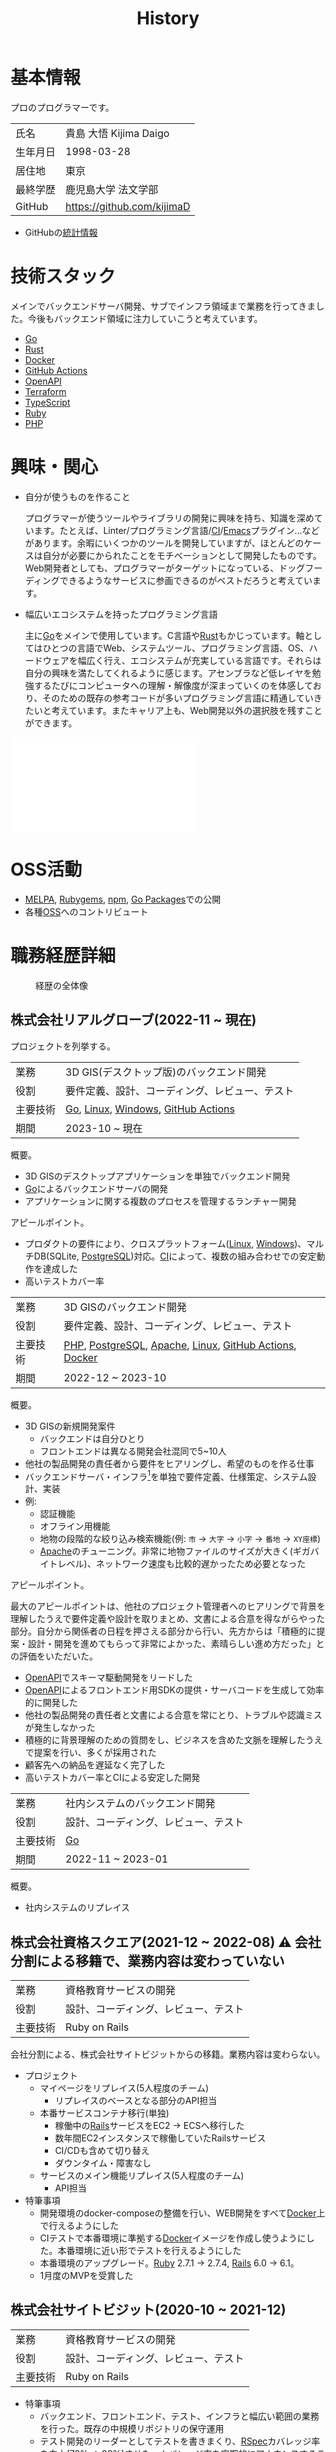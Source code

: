 :PROPERTIES:
:ID:       a0f58a2a-e92d-496e-9c81-dc5401ab314f
:mtime:    20241109133430
:ctime:    20210817003906
:END:
#+title: History
* 基本情報

プロのプログラマーです。

|        |                            |
|--------+----------------------------|
| 氏名    | 貴島 大悟 Kijima Daigo       |
| 生年月日 | 1998-03-28                 |
| 居住地  | 東京                        |
| 最終学歴 | 鹿児島大学 法文学部           |
| GitHub | https://github.com/kijimaD |

- GitHubの[[https://github.com/kijimaD/central][統計情報]]

* 技術スタック

メインでバックエンドサーバ開発、サブでインフラ領域まで業務を行ってきました。今後もバックエンド領域に注力していこうと考えています。

- [[id:7cacbaa3-3995-41cf-8b72-58d6e07468b1][Go]]
- [[id:ddc21510-6693-4c1e-9070-db0dd2a8160b][Rust]]
- [[id:1658782a-d331-464b-9fd7-1f8233b8b7f8][Docker]]
- [[id:2d35ac9e-554a-4142-bba7-3c614cbfe4c4][GitHub Actions]]
- [[id:a833c386-3cca-49eb-969a-5af58991250d][OpenAPI]]
- [[id:9f6b36fd-a680-42db-a6f4-0ea21b355bc2][Terraform]]
- [[id:ad1527ee-63b3-4a9b-a553-10899f57c234][TypeScript]]
- [[id:cfd092c4-1bb2-43d3-88b1-9f647809e546][Ruby]]
- [[id:82360e75-76ce-4efa-aa24-f93adfce1f50][PHP]]

* 興味・関心

- 自分が使うものを作ること

  プログラマーが使うツールやライブラリの開発に興味を持ち、知識を深めています。たとえば、Linter/プログラミング言語/[[id:eaf6ed04-7927-4a16-ba94-fbb9f6e76166][CI]]/[[id:1ad8c3d5-97ba-4905-be11-e6f2626127ad][Emacs]]プラグイン…などがあります。余暇にいくつかのツールを開発していますが、ほとんどのケースは自分が必要にかられたことをモチベーションとして開発したものです。Web開発者としても、プログラマーがターゲットになっている、ドッグフーディングできるようなサービスに参画できるのがベストだろうと考えています。

- 幅広いエコシステムを持ったプログラミング言語

  主に[[id:7cacbaa3-3995-41cf-8b72-58d6e07468b1][Go]]をメインで使用しています。C言語や[[id:ddc21510-6693-4c1e-9070-db0dd2a8160b][Rust]]もかじっています。軸としてはひとつの言語でWeb、システムツール、プログラミング言語、OS、ハードウェアを幅広く行え、エコシステムが充実している言語です。それらは自分の興味を満たしてくれるように感じます。アセンブラなど低レイヤを勉強するたびにコンピュータへの理解・解像度が深まっていくのを体感しており、そのための既存の参考コードが多いプログラミング言語に精通していきたいと考えています。またキャリア上も、Web開発以外の選択肢を残すことができます。

#+caption: ページ間のリンクを示す
#+BEGIN_EXPORT html
<script defer src='https://cdnjs.cloudflare.com/ajax/libs/d3/7.2.1/d3.min.js' integrity='sha512-wkduu4oQG74ySorPiSRStC0Zl8rQfjr/Ty6dMvYTmjZw6RS5bferdx8TR7ynxeh79ySEp/benIFFisKofMjPbg==' crossorigin='anonymous' referrerpolicy='no-referrer'></script>
<script defer src='js/graph.js'></script>

<div id="main-graph">
  <svg>
  <defs>
    <filter x="0" y="0" width="1" height="1" id="solid">
      <feflood flood-color="#f7f7f7" flood-opacity="0.9"></feflood>
      <fecomposite in="SourceGraphic" operator="xor"></fecomposite>
    </filter>
  </defs>
  <rect id="base_rect" width="100%" height="100%" fill="#ffffff"></rect>
  </svg>
</div>
#+END_EXPORT

* OSS活動

- [[https://melpa.org/#/?q=kijimad][MELPA]], [[https://rubygems.org/profiles/kijimaD][Rubygems]], [[https://www.npmjs.com/~kijimad][npm]], [[https://pkg.go.dev/search?q=kijimaD][Go Packages]]での公開
- 各種[[id:bb71747d-8599-4aee-b747-13cb44c05773][OSS]]へのコントリビュート
* 職務経歴詳細

#+caption: 経歴の全体像
[[file:./images/20240430-history.drawio.svg]]

** 株式会社リアルグローブ(2022-11 ~ 現在)

プロジェクトを列挙する。

|        |                                        |
|--------+----------------------------------------|
| 業務    | 3D GIS(デスクトップ版)のバックエンド開発     |
| 役割    | 要件定義、設計、コーディング、レビュー、テスト |
| 主要技術 | [[id:7cacbaa3-3995-41cf-8b72-58d6e07468b1][Go]], [[id:7a81eb7c-8e2b-400a-b01a-8fa597ea527a][Linux]], [[id:a15d346a-f82e-4796-a78b-85a8d227f0ef][Windows]], [[id:2d35ac9e-554a-4142-bba7-3c614cbfe4c4][GitHub Actions]]     |
| 期間    | 2023-10 ~ 現在                          |

概要。

- 3D GISのデスクトップアプリケーションを単独でバックエンド開発
- [[id:7cacbaa3-3995-41cf-8b72-58d6e07468b1][Go]]によるバックエンドサーバの開発
- アプリケーションに関する複数のプロセスを管理するランチャー開発

アピールポイント。

- プロダクトの要件により、クロスプラットフォーム([[id:7a81eb7c-8e2b-400a-b01a-8fa597ea527a][Linux]], [[id:a15d346a-f82e-4796-a78b-85a8d227f0ef][Windows]])、マルチDB(SQLite, [[id:752d725e-b834-4784-8110-c58f89bd4fa2][PostgreSQL]])対応。[[id:eaf6ed04-7927-4a16-ba94-fbb9f6e76166][CI]]によって、複数の組み合わせでの安定動作を達成した
- 高いテストカバー率

|        |                                                        |
|--------+--------------------------------------------------------|
| 業務    | 3D GISのバックエンド開発                                  |
| 役割    | 要件定義、設計、コーディング、レビュー、テスト                 |
| 主要技術 | [[id:82360e75-76ce-4efa-aa24-f93adfce1f50][PHP]], [[id:752d725e-b834-4784-8110-c58f89bd4fa2][PostgreSQL]], [[id:280d1f99-2c9f-47f9-aa05-9e394c5a07d4][Apache]], [[id:7a81eb7c-8e2b-400a-b01a-8fa597ea527a][Linux]], [[id:2d35ac9e-554a-4142-bba7-3c614cbfe4c4][GitHub Actions]], [[id:1658782a-d331-464b-9fd7-1f8233b8b7f8][Docker]] |
| 期間    | 2022-12 ~ 2023-10                                      |

概要。

- 3D GISの新規開発案件
  - バックエンドは自分ひとり
  - フロントエンドは異なる開発会社混同で5~10人
- 他社の製品開発の責任者から要件をヒアリングし、希望のものを作る仕事
- バックエンドサーバ・インフラ[fn:1]を単独で要件定義、仕様策定、システム設計、実装
- 例:
  - 認証機能
  - オフライン用機能
  - 地物の段階的な絞り込み検索機能(例: ~市~ → ~大字~ → ~小字~ → ~番地~ → ~XY座標~)
  - [[id:280d1f99-2c9f-47f9-aa05-9e394c5a07d4][Apache]]のチューニング。非常に地物ファイルのサイズが大きく(ギガバイトレベル)、ネットワーク速度も比較的遅かったため必要となった

アピールポイント。

最大のアピールポイントは、他社のプロジェクト管理者へのヒアリングで背景を理解したうえで要件定義や設計を取りまとめ、文書による合意を得ながらやった部分。自分から関係者の日程を押さえる部分から行い、先方からは「積極的に提案・設計・開発を進めてもらって非常によかった、素晴らしい進め方だった」との評価をいただいた。

- [[id:a833c386-3cca-49eb-969a-5af58991250d][OpenAPI]]でスキーマ駆動開発をリードした
- [[id:a833c386-3cca-49eb-969a-5af58991250d][OpenAPI]]によるフロントエンド用SDKの提供・サーバコードを生成して効率的に開発した
- 他社の製品開発の責任者と文書による合意を常にとり、トラブルや認識ミスが発生しなかった
- 積極的に背景理解のための質問をし、ビジネスを含めた文脈を理解したうえで提案を行い、多くが採用された
- 顧客先への納品を遅延なく完了した
- 高いテストカバー率とCIによる安定した開発

|        |                                |
|--------+--------------------------------|
| 業務    | 社内システムのバックエンド開発      |
| 役割    | 設計、コーディング、レビュー、テスト |
| 主要技術 | [[id:7cacbaa3-3995-41cf-8b72-58d6e07468b1][Go]]                             |
| 期間    | 2022-11 ~ 2023-01              |

概要。

- 社内システムのリプレイス

** 株式会社資格スクエア(2021-12 ~ 2022-08) ⚠ 会社分割による移籍で、業務内容は変わっていない

|        |                                |
|--------+--------------------------------|
| 業務    | 資格教育サービスの開発             |
| 役割    | 設計、コーディング、レビュー、テスト |
| 主要技術 | Ruby on Rails                  |

会社分割による、株式会社サイトビジットからの移籍。業務内容は変わらない。

- プロジェクト
  - マイページをリプレイス(5人程度のチーム)
    - リプレイスのベースとなる部分のAPI担当
  - 本番サービスコンテナ移行(単独)
    - 稼働中の[[id:e04aa1a3-509c-45b2-ac64-53d69c961214][Rails]]サービスをEC2 → ECSへ移行した
    - 数年間EC2インスタンスで稼働していたRailsサービス
    - CI/CDも含めて切り替え
    - ダウンタイム・障害なし
  - サービスのメイン機能リプレイス(5人程度のチーム)
    - API担当

- 特筆事項
  - 開発環境のdocker-composeの整備を行い、WEB開発をすべて[[id:1658782a-d331-464b-9fd7-1f8233b8b7f8][Docker]]上で行えるようにした
  - CIテストで本番環境に準拠する[[id:1658782a-d331-464b-9fd7-1f8233b8b7f8][Docker]]イメージを作成し使うようにした。本番環境に近い形でテストを行えるようにした
  - 本番環境のアップグレード。[[id:cfd092c4-1bb2-43d3-88b1-9f647809e546][Ruby]] 2.7.1 -> 2.7.4, [[id:e04aa1a3-509c-45b2-ac64-53d69c961214][Rails]] 6.0 -> 6.1。
  - 1月度のMVPを受賞した

** 株式会社サイトビジット(2020-10 ~ 2021-12)

|        |                                |
|--------+--------------------------------|
| 業務    | 資格教育サービスの開発             |
| 役割    | 設計、コーディング、レビュー、テスト |
| 主要技術 | Ruby on Rails                  |

- 特筆事項
  - バックエンド、フロントエンド、テスト、インフラと幅広い範囲の業務を行った。既存の中規模リポジトリの保守運用
  - テスト開発のリーダーとしてテストを書きまくり、[[id:afccf86d-70b8-44c0-86a8-cdac25f7dfd3][RSpec]]カバレッジ率を向上(78% → 90%)させた。カバレッジ率を定期的にアナウンスすることで、チームに浸透させた。
  - 失敗率の高いテスト修正によるCI安定化
  - YouTube Analyticsを独自に詳細分析するGASプログラムを作成
  - 古いバージョンのRedashのデータ移行を伴う[[id:1658782a-d331-464b-9fd7-1f8233b8b7f8][Docker]]環境移行
  - 中規模のテーブル移行を伴う機能改修プロジェクト担当

* 大切にしていること

1. 好きなことをやる

  好きなことをやっているときが一番幸福で、能力を発揮できると考えています。好きにも程度があって、金を払ったりリスクを負っても追い求めるくらい好きなこと、を見つけてやり続けることが大切だと考えています。例えば昼はバイトをして夜演奏するミュージシャンは、好きの程度が非常に高いと考えています。

2. オープン

  単にアクセス可能にするだけでなく、時間・言語・文化的背景に依存しない情報をやりとりすることがオープンだと考えています。誰かの役に立つだけでなく、オープンにする人にも大きなメリットがあります。よりよくなるための圧力がかかり、さらに多くのフィードバックを受けられます。

* やりたいプロジェクト

やりたいと考える傾向があるプロジェクトを示し、価値観や方向性を表現する。細かく言い出すと無限にあるので、もっとも重視する3つを挙げる。あくまで「やりたい」であって、条件ではない。

1. 製品を自分で使えるプロジェクト
   - 余暇で作ってきたものはほとんど自分が使うもので、モチベーションを高く保ち続けてきた
   - 自分で使うことによって、使うプロダクトやユーザを理解できる。そして作り直しながら使うことで、モチベーションを高められる
2. コンピューティング自体が本質的価値であるプロジェクト
   - 例. IaaS, CI, CD, Monitoring, Logging, ミドルウェア開発...
   - コンピュータに興味が強い(製品の本質的価値と興味の適合)
   - 開発に比較的低レイヤーの知識を必要とする傾向があるとよい(必要となる技術領域と興味の適合)
3. 自分の意見を出す余地がある、出しやすい雰囲気のあるプロジェクト
   - 製品の文脈や背景を理解し、自分やチームが納得、合意したうえで開発を進めていきたい。視点の数と多様性によってよい製品になると考えていて、自分もその視点の1つとして責任を果たせると思っている

* プライベート年表
** 2024年

- Electronと[[id:7cacbaa3-3995-41cf-8b72-58d6e07468b1][Go]]でRSSフィードビューワ[[https://github.com/kijimaD/squall][squall]]を作成した
- ローカル用のPDFビューワ[[https://github.com/kijimaD/shelf][shelf]]を作成した
- [[https://github.com/kijimaD/ruins][自作ローグライクRPG]]の機能追加した
  - [[https://krkrz.github.io/][吉里吉里Z]]ライクなシンタックスで記述できるメッセージシステムを追加した
  - インベントリシステム(使用、装備、取得、廃棄)を追加した
  - フィールド上を移動できるようにした
- [[id:1319483b-3976-4a2c-b5b9-08f79fcc32be][X Window System]]用のスクリーンルーラー[[https://github.com/kijimaD/xruler][xruler]]を作った
- ノベルゲームエンジン[[https://github.com/kijimaD/nova][nova]]を作成した
- 自作ノベルゲームエンジンで夏目漱石の作品を記述した[[https://github.com/kijimaD/na2me][na2me]]を作った
  - プレイ: [[https://kijimad.github.io/na2me/][kijimad.github.io/na2me/]]
- 自作RPG [[https://github.com/kijimaD/ruins][ruins]]の機能追加した
  - 戦闘システム

** 2023年

- [[id:2d35ac9e-554a-4142-bba7-3c614cbfe4c4][GitHub Actions]]ライクなシンタックスで書けるタスクランナー[[https://github.com/kijimaD/gorun][gorun]]を作成した
- CLIでパズルゲームの倉庫番を楽しめる[[https://github.com/kijimaD/sokoban][sokoban]]をスクラッチで作成した
- [[id:a833c386-3cca-49eb-969a-5af58991250d][OpenAPI]]バリデーションツール[[https://github.com/kijimaD/oav][oav]]を作成した
- ミニマルなCPUエミュレータ[[https://github.com/kijimaD/minicpu][minicpu]]を作成した。本を参考に、[[id:7cacbaa3-3995-41cf-8b72-58d6e07468b1][Go]]で書き直した
- nand2tetrisの[[https://github.com/kijimaD/n2t/tree/main/asm][アセンブラ]]をGoで書いた
- 高速な通知ビューワ[[https://github.com/kijimaD/garbanzo][garbanzo]]を作成した
- 手作りのWebサーバ[[https://github.com/kijimaD/gsrv][gsrv]]を作成した
- 環境構築スクリプトをGoで書き直して、共通部分をライブラリ化した([[https://github.com/kijimaD/silver][silver]])
- Gitタグを元にファイルに記載されたバージョンを書き換えるコマンドラインツール[[https://github.com/kijimaD/carve][carve]]を作成した
- [[id:7cacbaa3-3995-41cf-8b72-58d6e07468b1][Go]]のアセンブリコードを出力するorg-babel拡張[[https://github.com/kijimaD/ob-go-asm][ob-go-asm]]を作成した
- [[https://github.com/prasathmani/tinyfilemanager][tinyfilemanager]]にファイルアップロードするコマンドラインツール[[https://github.com/kijimaD/upl][upl]]を作成した
  - ブラウザでのアップロードが制限されている特殊環境で、Tiny File ManagerがAPIリクエスト非対応だったため作成した...

** 2022年

- このサイトの開発環境・自動テスト・デプロイを[[id:1658782a-d331-464b-9fd7-1f8233b8b7f8][Docker]]コンテナで行うようにした(ビルドが[[id:1ad8c3d5-97ba-4905-be11-e6f2626127ad][Emacs]], [[id:cfd092c4-1bb2-43d3-88b1-9f647809e546][Ruby]], [[id:a6c9c9ad-d9b1-4e13-8992-75d8590e464c][Python]], sqliteに依存する)。本番環境の[[id:6b889822-21f1-4a3e-9755-e3ca52fa0bc4][GitHub]] Pagesへの展開と、ステージング用の[[id:b1541b6a-f4aa-4751-b270-7ced303f8985][Heroku]]へのコンテナデプロイ
- リポジトリの更新されていないファイルをコメントする[[id:2d35ac9e-554a-4142-bba7-3c614cbfe4c4][GitHub Actions]]、 [[https://github.com/kijimaD/StaleFile][StaleFile]]を作成した。[[https://github.com/marketplace/actions/stalefile][GitHub Marketplace]]で公開した
- パーマリンクからコードを展開する[[id:1ad8c3d5-97ba-4905-be11-e6f2626127ad][Emacs]]拡張[[https://github.com/kijimaD/ob-git-permalink][ob-git-permalink]]を作成してMelpaに投稿し、マージされた。
- ローグライクdigger_rsの作成(WIP)
- 自分用にカスタマイズしたUbuntuのisoイメージを作成した。USBに焼いて、すぐ自分用のクリーンな環境のマシンを作れるようになった
- 設定ファイルからgit管理してgit cloneを行える[[https://github.com/kijimaD/gclone][gclone]]を作成した
- GitHubの活動統計をとる[[https://github.com/kijimaD/act][act]]を作成した
- actを使ってリポジトリに情報を蓄積する[[https://github.com/kijimaD/central][central]]を作成した
- GitHubの言語の色に基づいたSVGバッジを生成する[[https://github.com/kijimaD/maru][maru]]を作成した
- ライフゲームwebアプリ[[https://github.com/kijimaD/golife][golife]]を作成した
- [[id:6b889822-21f1-4a3e-9755-e3ca52fa0bc4][GitHub]]のコードレビュー返信ツール[[https://github.com/kijimaD/gar][gar]]を作成した
- Emacsの設定ファイルを文書化した
  - [[https://kijimad.github.io/.emacs.d/][Kijimad Emacs Config]]

** 2021年

- [[id:dc50d818-d7d1-48a8-ad76-62ead617c670][React]]を学ぶためにカンバンアプリ[[https://github.com/kijimaD/kanbany][kanbany]]を作成した。
- Slackの絵文字カウンターをGoogle App Scriptで作成した。[[https://github.com/kijimaD/slack-emoji-counter][kijimaD/slack-emoji-counter]]
- [[id:1ad8c3d5-97ba-4905-be11-e6f2626127ad][Emacs]]パッケージ[[https://github.com/kijimaD/current-word-highlight][current-word-highlight]]を作成した。パッケージ管理システムリポジトリMelpaに投稿し、マージされた。(file: [[id:8c81068f-0e51-4d6d-bd1f-392ce8cb3a21][current-word-highlight]])
- Chrome拡張CreateLinkの、[[id:1ad8c3d5-97ba-4905-be11-e6f2626127ad][Emacs]]バージョン[[https://github.com/kijimaD/create-link][create-link]]を作成した。Melpaに投稿し、マージされた。[[id:f0cefeef-6f99-4ce2-bff7-db6e508f2c84][create-link]]
- [[id:d3394774-aba5-4167-bd18-f194eb2bd9ed][TextLint]]の、orgファイルに対応させる拡張[[https://github.com/kijimaD/textlint-plugin-org][textlint-plugin-org]]を作成、npmで公開した。[[https://github.com/textlint/textlint][TextLintのREADME]]にリンクを掲載した。(file: [[id:d3394774-aba5-4167-bd18-f194eb2bd9ed][TextLint]])
- [[id:cfd092c4-1bb2-43d3-88b1-9f647809e546][Ruby]]でローグライクを作成した(未完)。[[id:70f249a8-f8c8-4a7e-978c-8ff04ffd09c0][digger]]
- [[id:1ad8c3d5-97ba-4905-be11-e6f2626127ad][Emacs]]のプロンプトテーマのPRがマージされた。https://github.com/xuchunyang/eshell-git-prompt/pull/10
- [[id:1ad8c3d5-97ba-4905-be11-e6f2626127ad][Emacs]]の簡易ポータブル英和辞書を作成した。https://github.com/kijimaD/ej-dict [[id:4bfa17d7-18db-47d5-9f3c-5f3bb3c3231f][ej-dict]]
- [[id:cddd7435-414b-4f6b-bfbf-90c6c1bd77f0][projectile]]のバグを修正するPRがマージされた。https://github.com/bbatsov/projectile/pull/1700
- [[id:cddd7435-414b-4f6b-bfbf-90c6c1bd77f0][projectile]]の機能追加のPRがマージされた。https://github.com/bbatsov/projectile/pull/1702
- [[id:cddd7435-414b-4f6b-bfbf-90c6c1bd77f0][projectile]]のバグ修正のPRがマージされた。https://github.com/bbatsov/projectile/pull/1713
- その他誤字、broken linkの修正などでcontributeした。
- GemfileをエクスポートするgemをRubyGemsで公開した。 https://github.com/kijimaD/gemat

** 2020年

- 本のコードをベースに拡張し、[[id:cfd092c4-1bb2-43d3-88b1-9f647809e546][Ruby]]でシューティングゲームを作った。 https://github.com/kijimaD/ban-ban-don
- 鹿児島大学を卒業し、就職のため東京に引っ越した。
- フルタイムでプログラマーとして働きはじめた。少人数のチームだったため様々なことを行う必要があった。 [[id:e04aa1a3-509c-45b2-ac64-53d69c961214][Rails]] [[id:a6980e15-ecee-466e-9ea7-2c0210243c0d][JavaScript]] [[id:dc50d818-d7d1-48a8-ad76-62ead617c670][React]] [[id:7dab097c-60ba-43b9-949f-c58bf3151aa8][MySQL]] GAS [[id:afccf86d-70b8-44c0-86a8-cdac25f7dfd3][RSpec]] Circle CI など。
- 初のOSSコントリビュートを行った。YouTube Analytics APIのドキュメントのリンクを修正するPRだった。 https://github.com/googleapis/google-api-ruby-client/pull/1649

** 2019年

- [[id:82360e75-76ce-4efa-aa24-f93adfce1f50][PHP]] Laravelで初めてのwebアプリを作った。本の買取で使用するために必要だった。
- DokuWikiのテーマを自作し、DokuWiki公式ページに公開した。https://github.com/kijimaD/bs4simple
- 練習でWordPressのテーマを作成した。https://github.com/kijimaD/wp_theme1

** 2018年

- 村上龍にハマり、彼のすべての小説、エッセイを読んだ。

** 2017年

- WordPressでサイトを運営していた。

** 2016年

- 鹿児島大学(法文学部/経済情報学科)に入学した。
- 北京の清華大学に語学留学した(半年間)。

** 2015年

- [[id:7a81eb7c-8e2b-400a-b01a-8fa597ea527a][Linux]]に出会い、メインOSとして使いはじめた(以後ずっと)。
- [[id:1ad8c3d5-97ba-4905-be11-e6f2626127ad][Emacs]]と出会い、学びはじめた。(きっかけは図書館にあったPerlの本で推していたこと)

** 1998年

- [[https://goo.gl/maps/JRPokHDENCS9e47i9][鹿児島県/阿久根市]]に生まれた。

* References

- Site: [[https://kijimad.github.io/roam/][Insomnia]]
- [[id:32295609-a416-4227-9aa9-47aefc42eefc][dotfiles]]: [[https://github.com/kijimaD/dotfiles][kijimaD/dotfiles]] + [[https://github.com/kijimaD/.emacs.d][kijimaD/.emacs.d]]
- [[https://github.com/kijimaD][kijimaD (Kijima Daigo) - GitHub]]
- [[https://twitter.com/DaigoKijima][DaigoKijima - Twitter]]
- [[https://www.wantedly.com/id/daigo_kijima][貴島 大悟 - Wantedly]]
- [[https://www.linkedin.com/in/kijimad/][貴島 大悟 | LinkedIn]]
- [[https://b.hatena.ne.jp/norimaking777/bookmark][norimaking777 - はてなブックマーク]]

* Footnotes
[fn:1] クラウドサービスは使用不可だったため使っていない。
